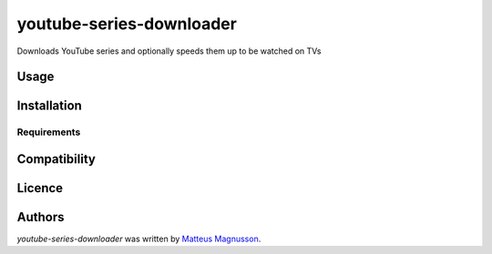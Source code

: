 youtube-series-downloader
=========================

.. image:: https://img.shields.io/pypi/v/youtube-series-downloader.svg
    :target: https://pypi.python.org/pypi/youtube-series-downloader
    :alt: Latest PyPI version

.. image:: https://travis-ci.org/kragniz/cookiecutter-pypackage-minimal.png
   :target: https://travis-ci.org/kragniz/cookiecutter-pypackage-minimal
   :alt: Latest Travis CI build status

Downloads YouTube series and optionally speeds them up to be watched on TVs

Usage
-----

Installation
------------

Requirements
^^^^^^^^^^^^

Compatibility
-------------

Licence
-------

Authors
-------

`youtube-series-downloader` was written by `Matteus Magnusson <senth.wallace@gmail.com>`_.
